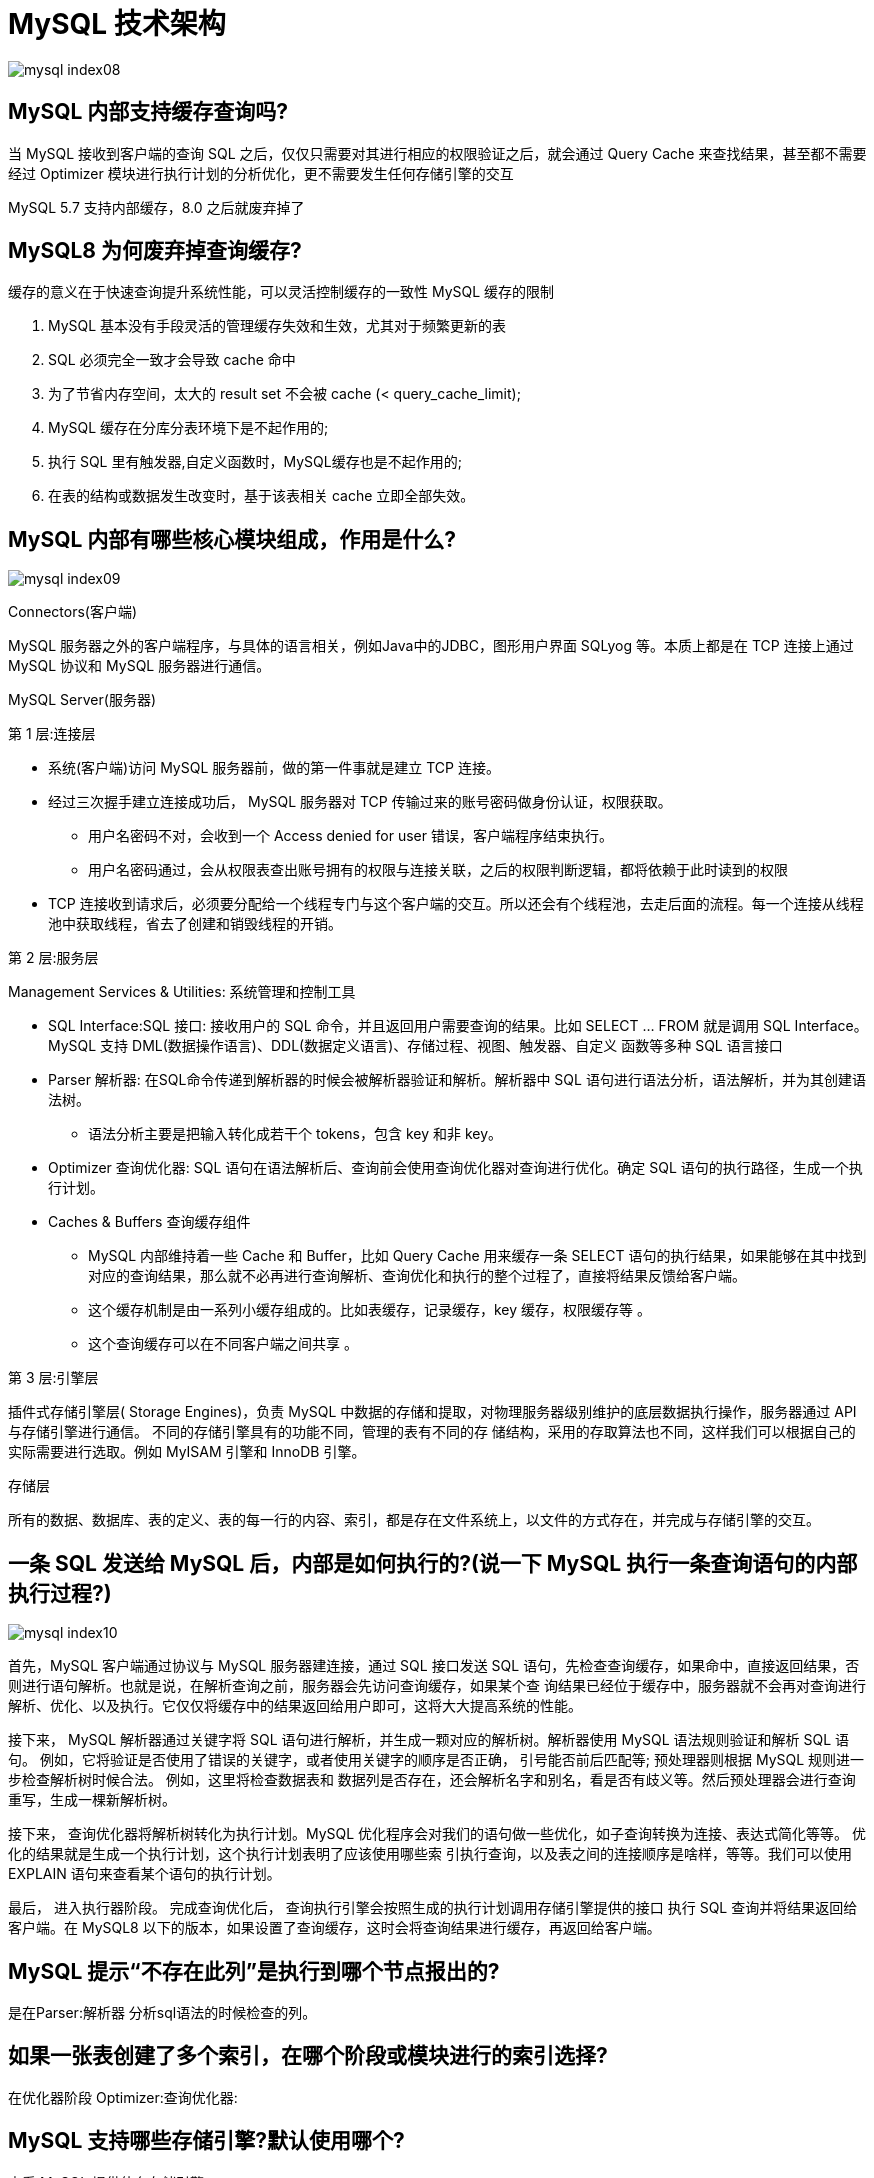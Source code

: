 [[sql-mysql-structure]]
= MySQL 技术架构

image::{oss-images}/mysql-index08.svg[]

== MySQL 内部支持缓存查询吗?

当 MySQL 接收到客户端的查询 SQL 之后，仅仅只需要对其进行相应的权限验证之后，就会通过 Query Cache 来查找结果，甚至都不需要经过 Optimizer 模块进行执行计划的分析优化，更不需要发生任何存储引擎的交互

MySQL 5.7 支持内部缓存，8.0 之后就废弃掉了

== MySQL8 为何废弃掉查询缓存?

缓存的意义在于快速查询提升系统性能，可以灵活控制缓存的一致性 MySQL 缓存的限制

1. MySQL 基本没有手段灵活的管理缓存失效和生效，尤其对于频繁更新的表
2. SQL 必须完全一致才会导致 cache 命中
3. 为了节省内存空间，太大的 result set 不会被 cache (< query_cache_limit);
4. MySQL 缓存在分库分表环境下是不起作用的;
5. 执行 SQL 里有触发器,自定义函数时，MySQL缓存也是不起作用的;
6. 在表的结构或数据发生改变时，基于该表相关 cache 立即全部失效。

== MySQL 内部有哪些核心模块组成，作用是什么?

image::{oss-images}/mysql-index09.svg[]

Connectors(客户端)

MySQL 服务器之外的客户端程序，与具体的语言相关，例如Java中的JDBC，图形用户界面 SQLyog 等。本质上都是在 TCP 连接上通过 MySQL 协议和 MySQL 服务器进行通信。

MySQL Server(服务器)

第 1 层:连接层

* 系统(客户端)访问 MySQL 服务器前，做的第一件事就是建立 TCP 连接。
* 经过三次握手建立连接成功后， MySQL 服务器对 TCP 传输过来的账号密码做身份认证，权限获取。
** 用户名密码不对，会收到一个 Access denied for user 错误，客户端程序结束执行。
** 用户名密码通过，会从权限表查出账号拥有的权限与连接关联，之后的权限判断逻辑，都将依赖于此时读到的权限
* TCP 连接收到请求后，必须要分配给一个线程专门与这个客户端的交互。所以还会有个线程池，去走后面的流程。每一个连接从线程池中获取线程，省去了创建和销毁线程的开销。

第 2 层:服务层

Management Services & Utilities: 系统管理和控制工具

* SQL Interface:SQL 接口: 接收用户的 SQL 命令，并且返回用户需要查询的结果。比如 SELECT ... FROM 就是调用 SQL Interface。MySQL 支持 DML(数据操作语言)、DDL(数据定义语言)、存储过程、视图、触发器、自定义 函数等多种 SQL 语言接口
* Parser 解析器: 在SQL命令传递到解析器的时候会被解析器验证和解析。解析器中 SQL 语句进行语法分析，语法解析，并为其创建语法树。
** 语法分析主要是把输入转化成若干个 tokens，包含 key 和非 key。
* Optimizer 查询优化器: SQL 语句在语法解析后、查询前会使用查询优化器对查询进行优化。确定 SQL 语句的执行路径，生成一个执行计划。
* Caches & Buffers 查询缓存组件
** MySQL 内部维持着一些 Cache 和 Buffer，比如 Query Cache 用来缓存一条 SELECT 语句的执行结果，如果能够在其中找到对应的查询结果，那么就不必再进行查询解析、查询优化和执行的整个过程了，直接将结果反馈给客户端。
** 这个缓存机制是由一系列小缓存组成的。比如表缓存，记录缓存，key 缓存，权限缓存等 。
** 这个查询缓存可以在不同客户端之间共享 。

第 3 层:引擎层

插件式存储引擎层( Storage Engines)，负责 MySQL 中数据的存储和提取，对物理服务器级别维护的底层数据执行操作，服务器通过 API 与存储引擎进行通信。
不同的存储引擎具有的功能不同，管理的表有不同的存 储结构，采用的存取算法也不同，这样我们可以根据自己的实际需要进行选取。例如 MyISAM 引擎和 InnoDB 引擎。

存储层

所有的数据、数据库、表的定义、表的每一行的内容、索引，都是存在文件系统上，以文件的方式存在，并完成与存储引擎的交互。

== 一条 SQL 发送给 MySQL 后，内部是如何执行的?(说一下 MySQL 执行一条查询语句的内部执行过程?)

image::{oss-images}/mysql-index10.svg[]

首先，MySQL 客户端通过协议与 MySQL 服务器建连接，通过 SQL 接口发送 SQL 语句，先检查查询缓存，如果命中，直接返回结果，否则进行语句解析。也就是说，在解析查询之前，服务器会先访问查询缓存，如果某个查
询结果已经位于缓存中，服务器就不会再对查询进行解析、优化、以及执行。它仅仅将缓存中的结果返回给用户即可，这将大大提高系统的性能。

接下来， MySQL 解析器通过关键字将 SQL 语句进行解析，并生成一颗对应的解析树。解析器使用 MySQL 语法规则验证和解析 SQL 语句。
例如，它将验证是否使用了错误的关键字，或者使用关键字的顺序是否正确， 引号能否前后匹配等; 预处理器则根据 MySQL 规则进一步检查解析树时候合法。
例如，这里将检查数据表和 数据列是否存在，还会解析名字和别名，看是否有歧义等。然后预处理器会进行查询重写，生成一棵新解析树。

接下来， 查询优化器将解析树转化为执行计划。MySQL 优化程序会对我们的语句做一些优化，如子查询转换为连接、表达式简化等等。
优化的结果就是生成一个执行计划，这个执行计划表明了应该使用哪些索 引执行查询，以及表之间的连接顺序是啥样，等等。我们可以使用 EXPLAIN 语句来查看某个语句的执行计划。

最后， 进入执行器阶段。 完成查询优化后， 查询执行引擎会按照生成的执行计划调用存储引擎提供的接口 执行 SQL 查询并将结果返回给客户端。在 MySQL8 以下的版本，如果设置了查询缓存，这时会将查询结果进行缓存，再返回给客户端。

== MySQL 提示“不存在此列”是执行到哪个节点报出的?

是在Parser:解析器 分析sql语法的时候检查的列。

== 如果一张表创建了多个索引，在哪个阶段或模块进行的索引选择?

在优化器阶段 Optimizer:查询优化器:

== MySQL 支持哪些存储引擎?默认使用哪个?

查看 MySQL 提供什么存储引擎

[source,sql]
----
SHOW ENGINES;
----

下面的结果表示 MySQL 中默认使用的存储引擎是 InnoDB，支持事务，行锁，外键，支持分布式事务 (XA)，支持保存点(回滚)

[source,text]
----
mysql> show engines;
+--------------------+---------+----------------------------------------------------------------+--------------+------+------------+
| Engine             | Support | Comment                                                        | Transactions | XA   | Savepoints |
+--------------------+---------+----------------------------------------------------------------+--------------+------+------------+
| ARCHIVE            | YES     | Archive storage engine                                         | NO           | NO   | NO         |
| BLACKHOLE          | YES     | /dev/null storage engine (anything you write to it disappears) | NO           | NO   | NO         |
| MRG_MYISAM         | YES     | Collection of identical MyISAM tables                          | NO           | NO   | NO         |
| FEDERATED          | NO      | Federated MySQL storage engine                                 | NULL         | NULL | NULL       |
| MyISAM             | YES     | MyISAM storage engine                                          | NO           | NO   | NO         |
| PERFORMANCE_SCHEMA | YES     | Performance Schema                                             | NO           | NO   | NO         |
| InnoDB             | DEFAULT | Supports transactions, row-level locking, and foreign keys     | YES          | YES  | YES        |
| MEMORY             | YES     | Hash based, stored in memory, useful for temporary tables      | NO           | NO   | NO         |
| CSV                | YES     | CSV storage engine                                             | NO           | NO   | NO         |
+--------------------+---------+----------------------------------------------------------------+--------------+------+------------+
9 rows in set (0.01 sec)
----

== MySQL 8.0 自带哪些存储引擎?分别是做什么的?

InnoDB

* InnoDB 是 MySQL 的默认事务型引擎，它被设计用来处理大量的短期事务，可以确保事务的完整提交(Commit)和回滚(Rollback)。
* 除非有非常特别的原因需要使用其他的存储引擎，否则应该优先考虑 InnoDB 存储引擎 。
* 数据文件结构:
** 表名.frm 存储表结构(MySQL8.0 时，合并在表名 .ibd 中)
* 表名.ibd 存储数据和索引
* InnoDB 不仅缓存索引还要缓存真实数据， 对内存要求较高 ，而且内存大小对性能有决定性的影响。

MyISAM 存储引擎

* MyISAM 提供了大量的特性，包括全文索引、压缩、空间函数(GIS)等，但 MyISAM 不支持事务和行级锁，有一个毫无疑问的缺陷就是崩溃后无法安全恢复。
* 优势是访问的 速度快 ，对事务完整性没有要求或者以 SELECT、INSERT 为主的应用。
* 数据文件结构:
** 表名.frm 存储表结构 表名.MYD 存储数据
* 表名.MYI 存储索引
* MyISAM 只缓存索引，不缓存真实数据。

Archive 引擎

* Archive 档案存储引擎只支持 INSERT 和 SELECT 操作。
* Archive 表适合日志和数据采集(档案)类应用。
* 根据英文的测试结论来看，Archive 表比 MyISAM 表要小大约 75%，比支持事务处理的 InnoDB 表小大约 83%。

Blackhole 引擎

* Blackhole 引擎没有实现任何存储机制，它会丢弃所有插入的数据，不做任何保存 。
* 但服务器会记录 Blackhole 表的日志，所以可以用于复制数据到备库，或者简单地记录到日志。但这种应用方式会碰到很多问题，因此并不推荐。

CSV 引擎

* CSV 引擎可以将普通的 CSV 文件作为 MySQL 的表来处理，但不支持索引 。
* CSV 引擎可以作为一种数据交换的机制，非常有用。
* CSV 存储的数据直接可以在操作系统里，用文本编辑器，或者 excel 读取。

Memory 引擎

* 如果需要快速地访问数据，并且这些数据不会被修改，重启以后丢失也没有关系，那么使用 Memory 表是非常有用。
* Memory 表至少比 MyISAM 表要快一个数量级。

Federated 引擎

* Federated 引擎是访问其他 MySQL 服务器的一个代理(跨库关联查询) ，尽管该引擎看起来提供了一种很好的跨服务器的灵活性，但也经常带来问题，因此默认是禁用的。

== MySQL 存储引擎架构了解吗?

https://dev.mysql.com/doc/refman/8.0/en/innodb-architecture.html[官方描述]

image::{oss-images}/innodb-architecture-8-0.png[]

=== 内存区域

* Buffer Pool:在 InnoDB 访问表记录和索引时会在 Buffer Pool 的页中缓存，以后使用可以减少磁盘 IO 操作，提升效率。主要用来缓存热的数据页和索引页。
* Log Buffer:用来缓存redolog Adaptive Hash Index:自适应哈希索引
* Change Buffer:它是一种应用在非唯一普通索引页(non-unique secondary index page)不在缓冲池 中，对页进行了写操作，并不会立刻将磁盘页加载到缓冲池，而仅仅记
录缓冲变更(Buffer Changes)，等未来数据被读取时，再将数据合并(Merge)恢复到缓冲池中的技术。写缓冲的目的是 降低写操作的磁盘 IO，提升数据库性能。

=== 磁盘区域

磁盘中的结构分为两大类:表空间和重做日志。

* 表空间:分为系统表空间(MySQL 目录的 ibdata1 文件)，临时表空间，常规表空间，Undo 表空间 以及 file-per-table 表空间(MySQL5.7 默认打开 file_per_table 配置)。
系统表空间又包括了 InnoDB 数据字典，双写缓冲区(Doublewrite Buffer)，修改缓存(Change Buffer)，Undo 日志等。
* Redo日志: 存储的就是 Log Buffer 刷到磁盘的数据。
